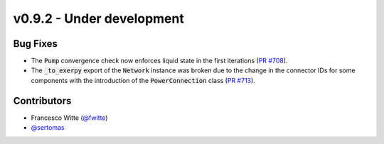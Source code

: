 v0.9.2 - Under development
++++++++++++++++++++++++++

Bug Fixes
#########
- The :code:`Pump` convergence check now enforces liquid state in the first
  iterations (`PR #708 <https://github.com/oemof/tespy/pull/708>`__).
- The :code:`_to_exerpy` export of the :code:`Network` instance was broken due
  to the change in the connector IDs for some components with the introduction
  of the :code:`PowerConnection` class
  (`PR #713 <https://github.com/oemof/tespy/pull/713>`__).

Contributors
############
- Francesco Witte (`@fwitte <https://github.com/fwitte>`__)
- `@sertomas <https://github.com/sertomas>`__
